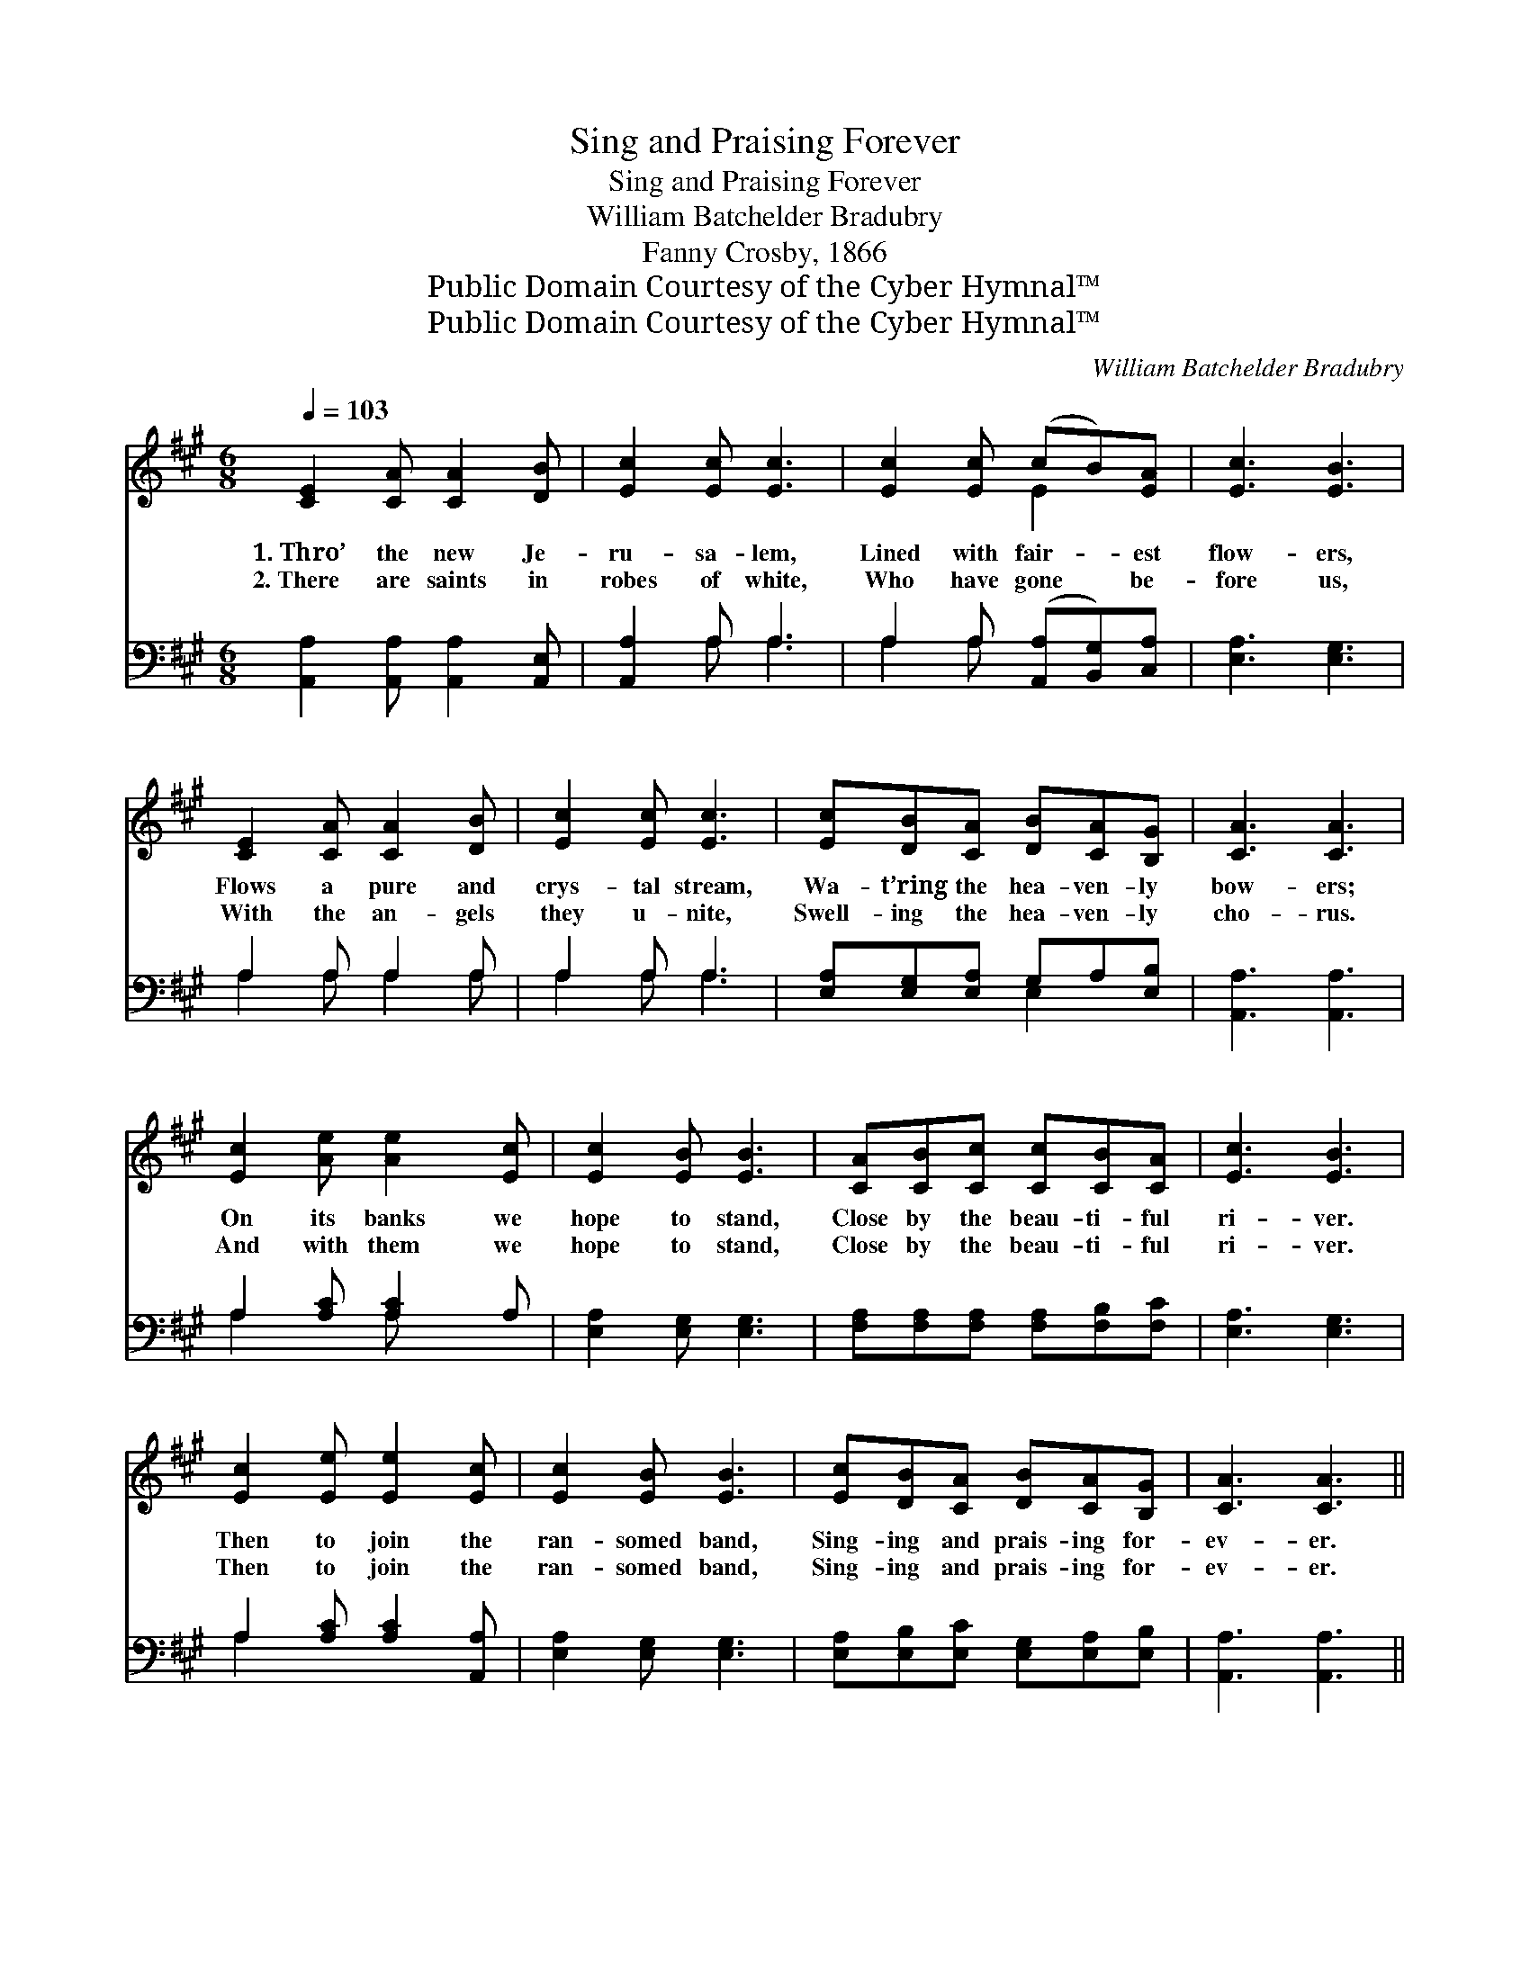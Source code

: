 X:1
T:Sing and Praising Forever
T:Sing and Praising Forever
T:William Batchelder Bradubry
T:Fanny Crosby, 1866
T:Public Domain Courtesy of the Cyber Hymnal™
T:Public Domain Courtesy of the Cyber Hymnal™
C:William Batchelder Bradubry
Z:Public Domain
Z:Courtesy of the Cyber Hymnal™
%%score ( 1 2 ) ( 3 4 )
L:1/8
Q:1/4=103
M:6/8
K:A
V:1 treble 
V:2 treble 
V:3 bass 
V:4 bass 
V:1
 [CE]2 [CA] [CA]2 [DB] | [Ec]2 [Ec] [Ec]3 | [Ec]2 [Ec] (cB)[EA] | [Ec]3 [EB]3 | %4
w: 1.~Thro’ the new Je-|ru- sa- lem,|Lined with fair- * est|flow- ers,|
w: 2.~There are saints in|robes of white,|Who have gone * be-|fore us,|
 [CE]2 [CA] [CA]2 [DB] | [Ec]2 [Ec] [Ec]3 | [Ec][DB][CA] [DB][CA][B,G] | [CA]3 [CA]3 | %8
w: Flows a pure and|crys- tal stream,|Wa- t’ring the hea- ven- ly|bow- ers;|
w: With the an- gels|they u- nite,|Swell- ing the hea- ven- ly|cho- rus.|
 [Ec]2 [Ae] [Ae]2 [Ec] | [Ec]2 [EB] [EB]3 | [CA][CB][Cc] [Cc][CB][CA] | [Ec]3 [EB]3 | %12
w: On its banks we|hope to stand,|Close by the beau- ti- ful|ri- ver.|
w: And with them we|hope to stand,|Close by the beau- ti- ful|ri- ver.|
 [Ec]2 [Ee] [Ee]2 [Ec] | [Ec]2 [EB] [EB]3 | [Ec][DB][CA] [DB][CA][B,G] | [CA]3 [CA]3 || %16
w: Then to join the|ran- somed band,|Sing- ing and prais- ing for-|ev- er.|
w: Then to join the|ran- somed band,|Sing- ing and prais- ing for-|ev- er.|
"^Refrain" [Ec][Ec][Ec] [Ec][Ec][Ec] | [Fd]3 [Fd]3 | [EB][EB][EB] [EB][EB][EB] | [Ec]3 [Ec]3 | %20
w: ||||
w: ||||
 [DF]2 [DG] (BA)[DF] | [CE]2 C [CE]3 | [Ec][DB][CA] [DB][CA][B,G] | [CA]3 [CA]3 |] %24
w: ||||
w: ||||
V:2
 x6 | x6 | x3 E2 x | x6 | x6 | x6 | x6 | x6 | x6 | x6 | x6 | x6 | x6 | x6 | x6 | x6 || x6 | x6 | %18
 x6 | x6 | x3 D2 x | x2 C x3 | x6 | x6 |] %24
V:3
 [A,,A,]2 [A,,A,] [A,,A,]2 [A,,E,] | [A,,A,]2 A, A,3 | A,2 A, ([A,,A,][B,,G,])[C,A,] | %3
w: ~ ~ ~ ~|~ ~ ~|~ ~ ~ * ~|
 [E,A,]3 [E,G,]3 | A,2 A, A,2 A, | A,2 A, A,3 | [E,A,][E,G,][E,A,] G,A,[E,B,] | [A,,A,]3 [A,,A,]3 | %8
w: ~ ~|~ ~ ~ ~|~ ~ ~|~ ~ ~ ~ ~ ~|~ ~|
 A,2 [A,C] [A,C]2 A, | [E,A,]2 [E,G,] [E,G,]3 | [F,A,][F,A,][F,A,] [F,A,][F,B,][F,C] | %11
w: ~ ~ ~ ~|~ ~ ~|~ ~ ~ ~ ~ ~|
 [E,A,]3 [E,G,]3 | A,2 [A,C] [A,C]2 [A,,A,] | [E,A,]2 [E,G,] [E,G,]3 | %14
w: ~ ~|~ ~ ~ ~|~ ~ ~|
 [E,A,][E,B,][E,C] [E,G,][E,A,][E,B,] | [A,,A,]3 [A,,A,]3 || A,A,A, A,A,A, | [D,A,]3 [D,A,]3 | %18
w: ~ ~ ~ ~ ~ ~|~ ~|Close by the beau- ti- ful|ri- ver,|
 [E,G,][E,G,][E,G,] [E,G,][E,G,][E,G,] | A,3 [A,,A,]3 | [D,A,]2 [D,G,] [D,F,]2 [D,A,] | %21
w: Close by the beau- ti- ful|ri- ver,|There to join the|
 [A,,A,]2 [A,,E,] [A,,A,]3 | [E,A,][E,B,][E,C] [E,G,][E,A,][E,B,] | [A,,A,]3 [A,,A,]3 |] %24
w: ran- somed band,|Sing- ing and prais- ing for-|ev- er.|
V:4
 x6 | x2 A, A,3 | A,2 A, x3 | x6 | A,2 A, A,2 A, | A,2 A, A,3 | x3 E,2 x | x6 | A,2 x A, x2 | x6 | %10
 x6 | x6 | A,2 x4 | x6 | x6 | x6 || A,A,A, A,A,A, | x6 | x6 | A,3 x3 | x6 | x6 | x6 | x6 |] %24

